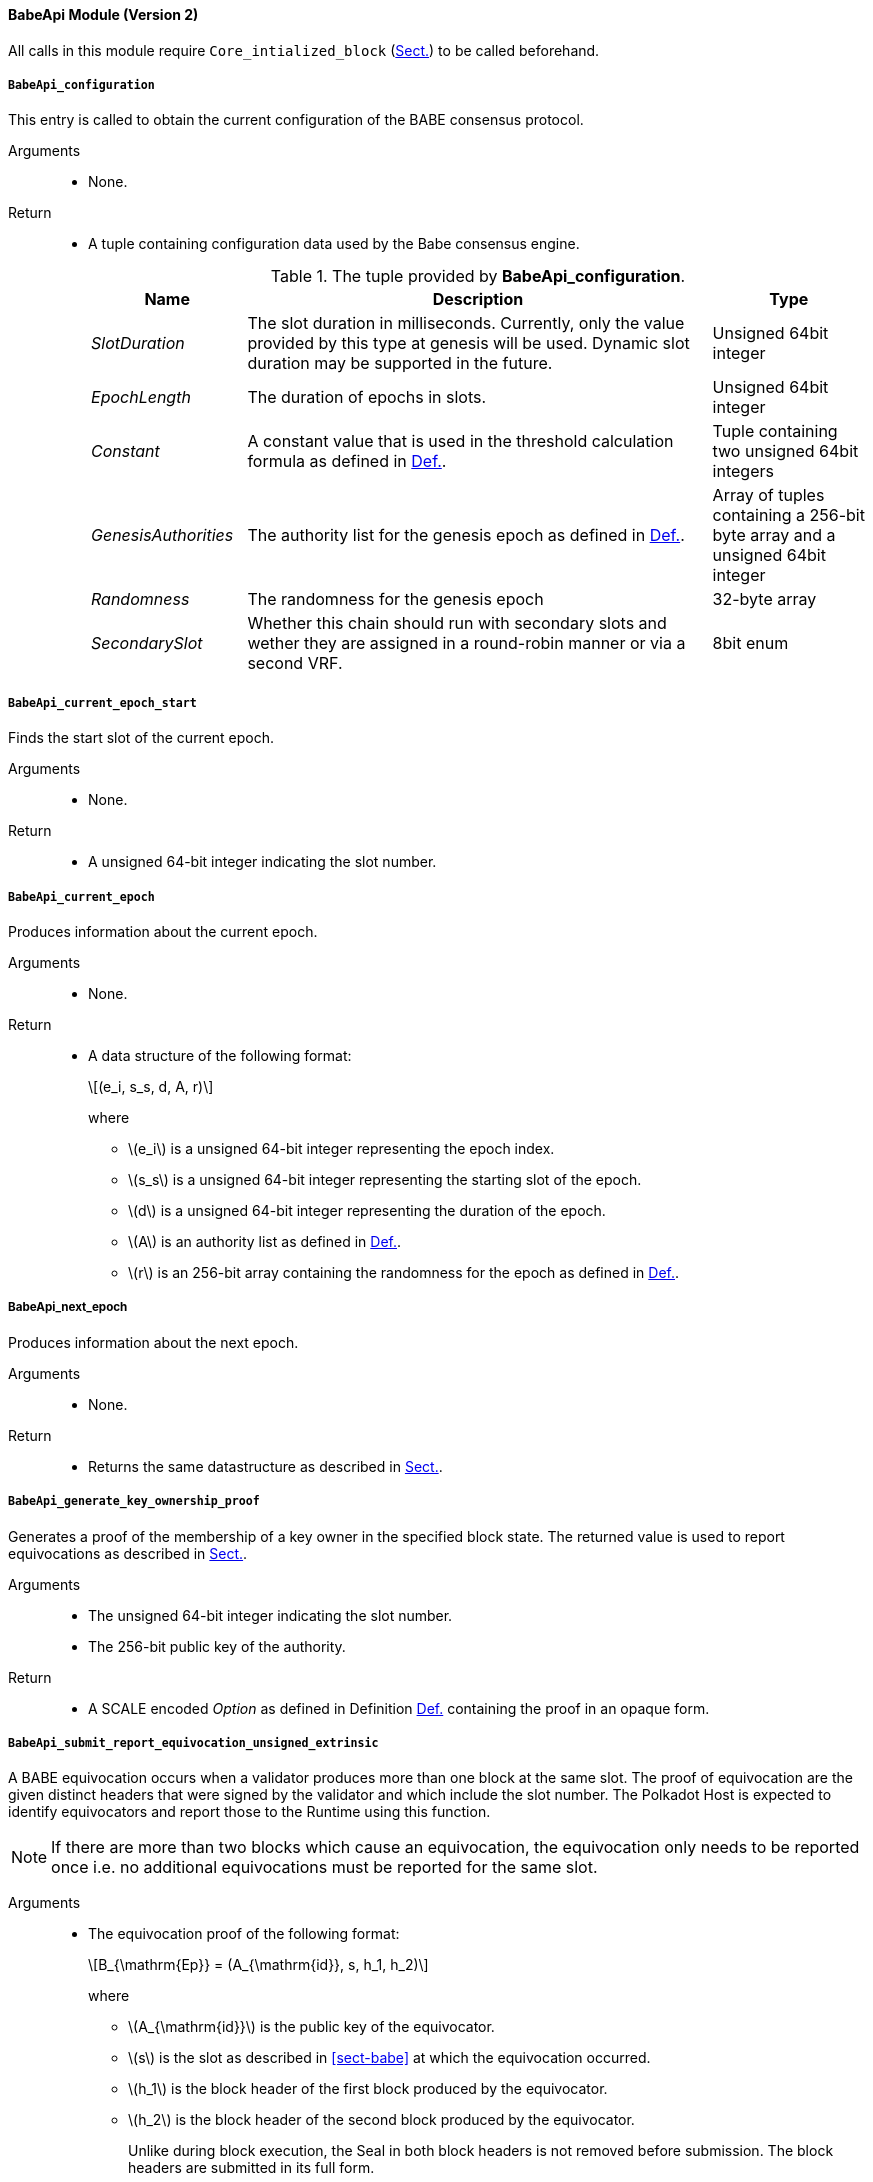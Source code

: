 ==== BabeApi Module (Version 2)

All calls in this module require `Core_intialized_block` (xref:modules/core.adoc#sect-rte-core-initialize-block[Sect.]) to be called beforehand.

[#sect-rte-babeapi-epoch]
===== `BabeApi_configuration`

This entry is called to obtain the current configuration of the BABE
consensus protocol.

Arguments::
* None.

Return::
* A tuple containing configuration data used by the Babe consensus
engine.
+
.The tuple provided by *BabeApi_configuration*.
[cols="<1,<3,<1",options="header"]
|===
|*Name* |*Description* |*Type*

|_SlotDuration_
|The slot duration in milliseconds. Currently, only the value provided by this
type at genesis will be used. Dynamic slot duration may be supported in the future.
|Unsigned 64bit integer

|_EpochLength_
|The duration of epochs in slots.
|Unsigned 64bit integer

|_Constant_
|A constant value that is used in the threshold calculation formula as defined in xref:05_consensus/block_production.adoc#defn-babe-constant[Def.].
|Tuple containing two unsigned 64bit integers

|_GenesisAuthorities_
|The authority list for the genesis epoch as defined in xref:05_consensus/common.adoc#defn-authority-list[Def.].
|Array of tuples containing a 256-bit byte array and a unsigned 64bit integer

|_Randomness_
|The randomness for the genesis epoch
|32-byte array

|_SecondarySlot_
|Whether this chain should run with secondary slots and wether they are assigned
in a round-robin manner or via a second VRF.
| 8bit enum
|===

===== `BabeApi_current_epoch_start`

Finds the start slot of the current epoch.

Arguments::
* None.

Return::
* A unsigned 64-bit integer indicating the slot number.

[#sect-babeapi_current_epoch]
===== `BabeApi_current_epoch`

Produces information about the current epoch.

Arguments::
* None.

Return::
* A data structure of the following format:
+
[latexmath]
++++
(e_i, s_s, d, A, r)
++++
where

** latexmath:[e_i] is a unsigned 64-bit integer representing the epoch index.
** latexmath:[s_s] is a unsigned 64-bit integer representing the starting slot of the epoch.
** latexmath:[d] is a unsigned 64-bit integer representing the duration of the epoch.
** latexmath:[A] is an authority list as defined in xref:05_consensus/common.adoc#defn-authority-list[Def.].
** latexmath:[r] is an 256-bit array containing the randomness for the epoch as defined in xref:05_consensus/block_production.adoc#defn-epoch-randomness[Def.].

===== BabeApi_next_epoch

Produces information about the next epoch.

Arguments::
* None.

Return::
* Returns the same datastructure as described in xref:modules/babe.adoc#sect-babeapi_current_epoch[Sect.].

[#sect-babeapi_generate_key_ownership_proof]
===== `BabeApi_generate_key_ownership_proof`

Generates a proof of the membership of a key owner in the specified
block state. The returned value is used to report equivocations as
described in xref:modules/babe.adoc#sect-babeapi_submit_report_equivocation_unsigned_extrinsic[Sect.].

Arguments::
* The unsigned 64-bit integer indicating the slot number.
* The 256-bit public key of the authority.

Return::
* A SCALE encoded _Option_ as defined in Definition xref:02_encoding.adoc#defn-option-type[Def.] containing the
proof in an opaque form.

[#sect-babeapi_submit_report_equivocation_unsigned_extrinsic]
===== `BabeApi_submit_report_equivocation_unsigned_extrinsic`

A BABE equivocation occurs when a validator produces more than one block
at the same slot. The proof of equivocation are the given distinct
headers that were signed by the validator and which include the slot
number. The Polkadot Host is expected to identify equivocators and
report those to the Runtime using this function.

NOTE: If there are more than two blocks which cause an equivocation, the
equivocation only needs to be reported once i.e. no additional
equivocations must be reported for the same slot.

Arguments::
* The equivocation proof of the following format:
+
[latexmath]
++++
B_{\mathrm{Ep}} = (A_{\mathrm{id}}, s, h_1, h_2)
++++
where

** latexmath:[A_{\mathrm{id}}] is the public key of the equivocator.
** latexmath:[s] is the slot as described in <<sect-babe>> at which the equivocation occurred.
** latexmath:[h_1] is the block header of the first block produced by the equivocator.
** latexmath:[h_2] is the block header of the second block produced by the equivocator.
+
Unlike during block execution, the Seal in both block headers is not removed before
submission. The block headers are submitted in its full form.
* An proof of the key owner in an opaque form as described in xref:modules/babe.adoc#sect-babeapi_generate_key_ownership_proof[Sect.].

Return::
* A SCALE encoded _Option_ as defined in xref:02_encoding.adoc#defn-option-type[Def.] containing an empty
value on success.
